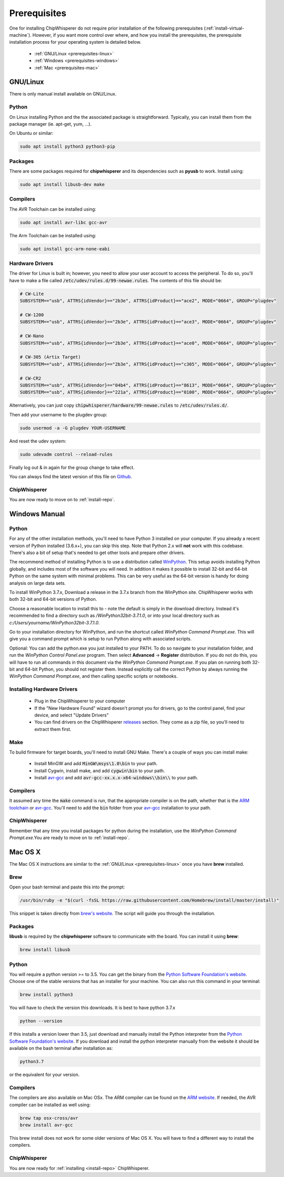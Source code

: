 .. _prerequisites:

#############
Prerequisites
#############

One for installing ChipWhisperer do not require prior installation of
the following prerequisites (:ref:`install-virtual-machine`). However,
if you want more control over where, and how you install the prerequisites,
the prerequisite installation process for your operating system is detailed below.

 * :ref:`GNU/Linux <prerequisites-linux>`
 * :ref:`Windows <prerequisites-windows>`
 * :ref:`Mac <prerequisites-mac>`

.. _prerequisites-linux:

*********
GNU/Linux
*********

There is only manual install available on GNU/Linux.

Python
======

On Linux installing Python and the the associated package is straightforward.
Typically, you can install them from the package manager (ie. apt-get,
yum, ...).

On Ubuntu or similar:

.. code:: bash

    sudo apt install python3 python3-pip


Packages
========

There are some packages required for **chipwhisperer** and its dependencies such
as **pyusb** to work. Install using:

.. code:: bash

    sudo apt install libusb-dev make


Compilers
=========

The AVR Toolchain can be installed using:

.. code:: bash

    sudo apt install avr-libc gcc-avr

The Arm Toolchain can be installed using:

.. code:: bash

    sudo apt install gcc-arm-none-eabi

Hardware Drivers
================

The driver for Linux is built in; however, you need to allow your user account to access the peripheral. To do so, you'll have to make a file called :code:`/etc/udev/rules.d/99-newae.rules`. The contents of this file should be:

.. code::

    # CW-Lite
    SUBSYSTEM=="usb", ATTRS{idVendor}=="2b3e", ATTRS{idProduct}=="ace2", MODE="0664", GROUP="plugdev"

    # CW-1200
    SUBSYSTEM=="usb", ATTRS{idVendor}=="2b3e", ATTRS{idProduct}=="ace3", MODE="0664", GROUP="plugdev"

    # CW-Nano
    SUBSYSTEM=="usb", ATTRS{idVendor}=="2b3e", ATTRS{idProduct}=="ace0", MODE="0664", GROUP="plugdev"

    # CW-305 (Artix Target)
    SUBSYSTEM=="usb", ATTRS{idVendor}=="2b3e", ATTRS{idProduct}=="c305", MODE="0664", GROUP="plugdev"

    # CW-CR2
    SUBSYSTEM=="usb", ATTRS{idVendor}=="04b4", ATTRS{idProduct}=="8613", MODE="0664", GROUP="plugdev"
    SUBSYSTEM=="usb", ATTRS{idVendor}=="221a", ATTRS{idProduct}=="0100", MODE="0664", GROUP="plugdev"

Alternatively, you can just copy :code:`chipwhisperer/hardware/99-newae.rules`
to :code:`/etc/udev/rules.d/`.

Then add your username to the plugdev group:

.. code:: bash

    sudo usermod -a -G plugdev YOUR-USERNAME

And reset the udev system:

.. code:: bash

    sudo udevadm control --reload-rules

Finally log out & in again for the group change to take effect.

You can always find the latest version of this file on
`Github <https://github.com/newaetech/chipwhisperer/blob/master/hardware/99-newae.rules>`_.

ChipWhisperer
=============

You are now ready to move on to :ref:`install-repo`.


.. _prerequisites-windows:

**************
Windows Manual
**************

Python
======

For any of the other installation methods, you'll need to have Python
3 installed on your computer. If you already a recent version of
Python installed (3.6.x+), you can skip this step. Note that Python
2.x will **not** work with this codebase. There's also a bit of setup
that's needed to get other tools and prepare other drivers.

The recommend method of installing Python is to use a distribution
called `WinPython`_. This setup avoids installing Python globally, and
includes most of the software you will need. In addition it makes it
possible to install 32-bit and 64-bit Python on the same system with
minimal problems. This can be very useful as the 64-bit version is
handy for doing analysis on large data sets.

To install WinPython 3.7.x, Download a release in the 3.7.x branch
from the WinPython site. ChipWhisperer works with both 32-bit and
64-bit versions of Python.

Choose a reasonable location to install this to - note the default is
simply in the download directory. Instead it's recommended to find a
directory such as */WinPython32bit-3.7.1.0*, or into your local
directory such as *c:/Users/yourname/WinPython32bit-3.7.1.0*.

Go to your installation directory for WinPython, and run the shortcut
called *WinPython Command Prompt.exe*. This will give you a command
prompt which is setup to run Python along with associated scripts.

Optional: You can add the python.exe you just installed to your PATH.
To do so navigate to your installation folder, and run the *WinPython
Control Panel.exe* program. Then select **Advanced** -> **Register**
distribution. If you do not do this, you will have to run all commands
in this document via the *WinPython Command Prompt.exe*. If you plan
on running both 32-bit and 64-bit Python, you should not register
them. Instead explicitly call the correct Python by always running the
*WinPython Command Prompt.exe*, and then calling specific scripts or
notebooks.

.. _WinPython: http://winpython.sourceforge.net/


Installing Hardware Drivers
===========================

 * Plug in the ChipWhisperer to your computer
 * If the "New Hardware Found" wizard doesn't prompt you for drivers,
   go to the control panel, find your device, and select "Update Drivers"
 * You can find drivers on the ChipWhisperer `releases`_ section. They
   come as a zip file, so you'll need to extract them first.

.. _releases: https://github.com/newaetech/chipwhisperer/releases


Make
====
To build firmware for target boards, you'll need to install GNU Make. There's
a couple of ways you can install make:

 * Install MinGW and add :code:`MinGW\msys\1.0\bin` to your path.
 * Install Cygwin, install make, and add :code:`cygwin\bin` to your path.
 * Install `avr-gcc`_ and add :code:`avr-gcc-xx.x.x-x64-windows\\bin\\` to your path.

.. _avr-gcc: https://blog.zakkemble.net/avr-gcc-builds/

Compilers
=========

It assumed any time the :code:`make` command is run, that the
appropriate compiler is on the path, whether that is the `ARM toolchain`_ or
`avr-gcc`_. You'll need to add the :code:`bin` folder from your `avr-gcc`_ 
installation to your path.


.. _ARM toolchain: https://developer.arm.com/open-source/gnu-toolchain/gnu-rm/downloads
.. _avr-gcc: https://blog.zakkemble.net/avr-gcc-builds/

ChipWhisperer
=============

Remember that any time you install packages for python during the installation,
use the *WinPython Command Prompt.exe*.You are ready to move on to
:ref:`install-repo`.


.. _prerequisites-mac:

********
Mac OS X
********

The Mac OS X instructions are similar to the :ref:`GNU/Linux <prerequisites-linux>`
once you have **brew** installed.

Brew
====

Open your bash terminal and paste this into the prompt:

.. code:: bash

    /usr/bin/ruby -e "$(curl -fsSL https://raw.githubusercontent.com/Homebrew/install/master/install)"

This snippet is taken directly from `brew's website`_. The script will guide
you through the installation.

.. _brew's website: https://brew.sh/

Packages
========

**libusb** is required by the **chipwhisperer** software to communicate with
the board. You can install it using **brew**:

.. code:: bash

    brew install libusb


Python
======

You will require a python version >= to 3.5. You can get the binary from the
`Python Software Foundation's website`_. Choose one of the stable versions that
has an installer for your machine. You can also run this command in your terminal:

.. code:: bash

    brew install python3

You will have to check the version this downloads. It is best to have python 3.7.x


.. code:: bash

    python --version

If this installs a version lower than 3.5, just download and manually install the
Python interpreter from the `Python Software Foundation's website`_. If you
download and install the python interpreter manually from the website it should
be available on the bash terminal after installation as:

.. code:: bash

    python3.7

or the equivalent for your version.

Compilers
=========

The compilers are also available on Mac OSx. The ARM compiler can be found
on the `ARM website`_. If needed, the AVR compiler can be installed as well
using:

.. code:: bash

    brew tap osx-cross/avr
    brew install avr-gcc

This brew install does not work for some older versions of Mac OS X. You will
have to find a different way to install the compilers.

ChipWhisperer
=============

You are now ready for :ref:`installing <install-repo>` ChipWhisperer.

.. _Python Software Foundation's website: https://www.python.org/downloads/mac-osx/
.. _ARM website: https://developer.arm.com/tools-and-software/open-source-software/developer-tools/gnu-toolchain/gnu-rm/downloads



